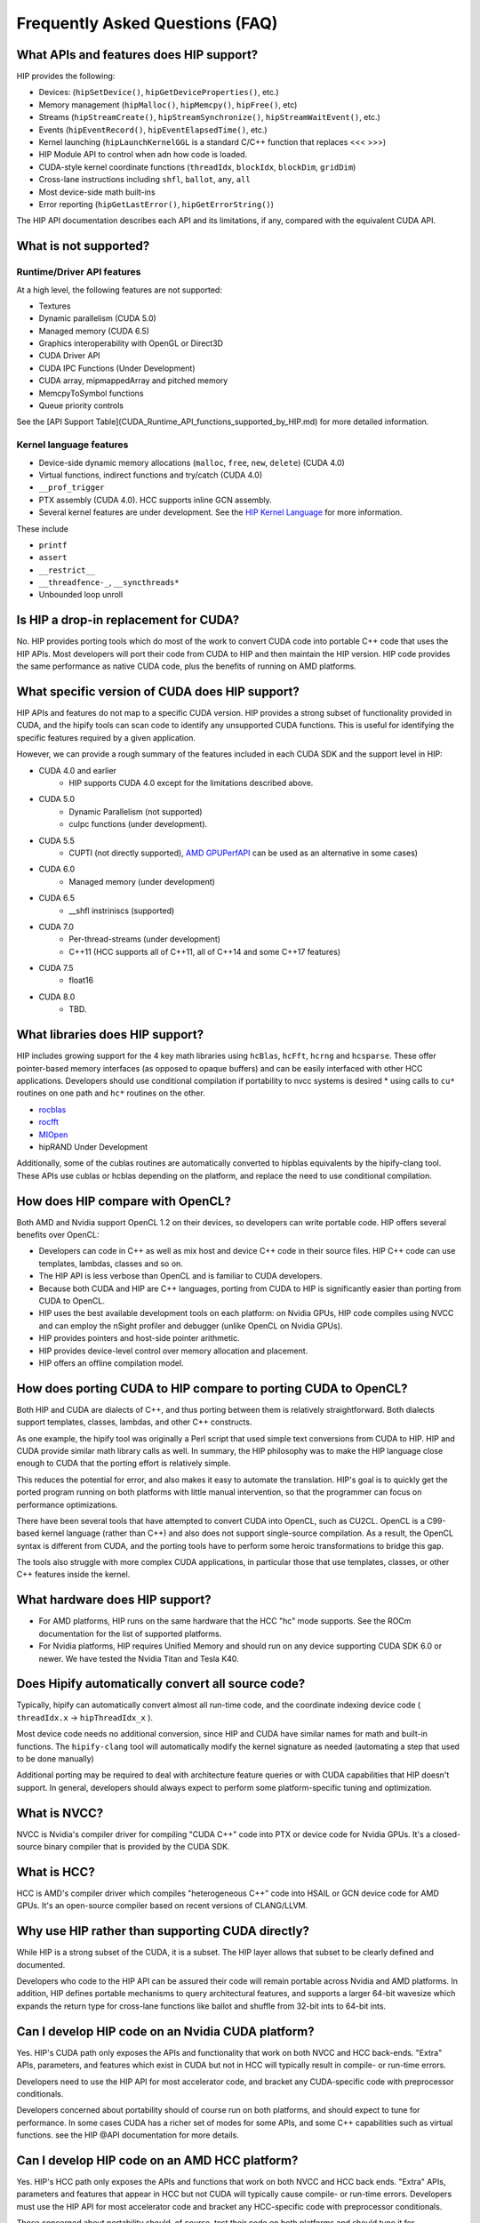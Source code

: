 Frequently Asked Questions (FAQ)
================================


What APIs and features does HIP support?
----------------------------------------

HIP provides the following:

* Devices: (``hipSetDevice()``, ``hipGetDeviceProperties()``, etc.)
* Memory management (``hipMalloc()``, ``hipMemcpy()``, ``hipFree()``, etc)
* Streams (``hipStreamCreate()``, ``hipStreamSynchronize()``, ``hipStreamWaitEvent()``,  etc.)
* Events (``hipEventRecord()``, ``hipEventElapsedTime()``, etc.)
* Kernel launching (``hipLaunchKernelGGL`` is a standard C/C++ function that replaces <<< >>>)
* HIP Module API to control when adn how code is loaded.
* CUDA-style kernel coordinate functions (``threadIdx``, ``blockIdx``, ``blockDim``, ``gridDim``)
* Cross-lane instructions including ``shfl``, ``ballot``, ``any``, ``all``
* Most device-side math built-ins
* Error reporting (``hipGetLastError()``, ``hipGetErrorString()``)

The HIP API documentation describes each API and its limitations, if any,
compared with the equivalent CUDA API.

What is not supported?
----------------------

Runtime/Driver API features
"""""""""""""""""""""""""""

At a high level, the following features are not supported:

* Textures
* Dynamic parallelism (CUDA 5.0)
* Managed memory (CUDA 6.5)
* Graphics interoperability with OpenGL or Direct3D
* CUDA Driver API
* CUDA IPC Functions (Under Development)
* CUDA array, mipmappedArray and pitched memory
* MemcpyToSymbol functions
* Queue priority controls

See the [API Support Table](CUDA_Runtime_API_functions_supported_by_HIP.md) for more detailed information.

.. todo API Support Table

Kernel language features
""""""""""""""""""""""""

* Device-side dynamic memory allocations (``malloc``, ``free``, ``new``, ``delete``) (CUDA 4.0)
* Virtual functions, indirect functions and try/catch (CUDA 4.0)
* ``__prof_trigger``
* PTX assembly (CUDA 4.0).  HCC supports inline GCN assembly.
* Several kernel features are under development.  See the `HIP Kernel Language <hip_kernel_language.md>`_ for more information.

.. todo HIP Kernel Language


These include

* ``printf``
* ``assert``
* ``__restrict__``
* ``__threadfence-_``, ``__syncthreads*``
* Unbounded loop unroll


Is HIP a drop-in replacement for CUDA?
--------------------------------------

No. HIP provides porting tools which do most of the work to convert CUDA code
into portable C++ code that uses the HIP APIs. Most developers will port their
code from CUDA to HIP and then maintain the HIP version. HIP code provides the
same performance as native CUDA code, plus the benefits of running on AMD
platforms.

What specific version of CUDA does HIP support?
-----------------------------------------------

HIP APIs and features do not map to a specific CUDA version. HIP provides a
strong subset of functionality provided in CUDA, and the hipify tools can scan
code to identify any unsupported CUDA functions. This is useful for
identifying the specific features required by a given application.

However, we can provide a rough summary of the features included in each CUDA
SDK and the support level in HIP:

* CUDA 4.0 and earlier
    * HIP supports CUDA 4.0 except for the limitations described above.
* CUDA 5.0
    * Dynamic Parallelism (not supported)
    * cuIpc functions (under development).
* CUDA 5.5
    * CUPTI (not directly supported), `AMD GPUPerfAPI <http://developer.amd.com/tools-and-sdks/graphics-development/gpuperfapi/>`_ can be used as an alternative in some cases)
* CUDA 6.0
    * Managed memory (under development)
* CUDA 6.5
    * __shfl instriniscs (supported)
* CUDA 7.0
    * Per-thread-streams (under development)
    * C++11 (HCC supports all of C++11, all of C++14 and some C++17 features)
* CUDA 7.5
    * float16
* CUDA 8.0
    * TBD.

What libraries does HIP support?
--------------------------------

HIP includes growing support for the 4 key math libraries using ``hcBlas``,
``hcFft``, ``hcrng`` and ``hcsparse``. These offer pointer-based memory
interfaces (as opposed to opaque buffers) and can be easily interfaced with
other HCC applications. Developers should use conditional compilation if
portability to nvcc systems is desired * using calls to ``cu*`` routines on
one path and ``hc*`` routines on the other.

* `rocblas <https://github.com/ROCmSoftwarePlatform/rocBLAS>`_
* `rocfft <https://github.com/ROCmSoftwarePlatform/rocFFT>`_
* `MIOpen <https://github.com/ROCmSoftwarePlatform/MIOpen>`_
* hipRAND Under Development

Additionally, some of the cublas routines are automatically converted to
hipblas equivalents by the hipify-clang tool.  These APIs use cublas or hcblas
depending on the platform, and replace the need to use conditional
compilation.

How does HIP compare with OpenCL?
---------------------------------

Both AMD and Nvidia support OpenCL 1.2 on their devices, so developers can
write portable code. HIP offers several benefits over OpenCL:

* Developers can code in C++ as well as mix host and device C++ code in their
  source files. HIP C++ code can use templates, lambdas, classes and so on.
* The HIP API is less verbose than OpenCL and is familiar to CUDA developers.
* Because both CUDA and HIP are C++ languages, porting from CUDA to HIP is
  significantly easier than porting from CUDA to OpenCL.
* HIP uses the best available development tools on each platform: on 
  Nvidia GPUs, HIP code compiles using NVCC and can employ the nSight profiler
  and debugger (unlike OpenCL on Nvidia GPUs).
* HIP provides pointers and host-side pointer arithmetic.
* HIP provides device-level control over memory allocation and placement.
* HIP offers an offline compilation model.

How does porting CUDA to HIP compare to porting CUDA to OpenCL?
---------------------------------------------------------------

Both HIP and CUDA are dialects of C++, and thus porting between them is
relatively straightforward. Both dialects support templates, classes, lambdas,
and other C++ constructs.

As one example, the hipify tool was originally a Perl script that used simple
text conversions from CUDA to HIP. HIP and CUDA provide similar math library
calls as well. In summary, the HIP philosophy was to make the HIP language
close enough to CUDA that the porting effort is relatively simple.

This reduces the potential for error, and also makes it easy to automate the
translation.  HIP's goal is to quickly get the ported program running on both
platforms with little manual intervention, so that the programmer can focus on
performance optimizations.

There have been several tools that have attempted to convert CUDA into OpenCL,
such as CU2CL.  OpenCL is a C99-based kernel language (rather than C++) and
also does not support single-source compilation. As a result, the OpenCL
syntax is different from CUDA, and the porting tools have to perform some
heroic transformations to bridge this gap.

The tools also struggle with more complex CUDA applications, in particular
those that use templates, classes, or other C++ features inside the kernel.


What hardware does HIP support?
-------------------------------

* For AMD platforms, HIP runs on the same hardware that the HCC "hc" mode
  supports.  See the ROCm documentation for the list of supported platforms. 
* For Nvidia platforms, HIP requires Unified Memory and should run on any
  device supporting CUDA SDK 6.0 or newer. We have tested the Nvidia Titan and
  Tesla K40.

Does Hipify automatically convert all source code?
--------------------------------------------------

Typically, hipify can automatically convert almost all run-time code, and the
coordinate indexing device code ( ``threadIdx.x`` -> ``hipThreadIdx_x`` ).

Most device code needs no additional conversion, since HIP and CUDA have
similar names for math and built-in functions. The ``hipify-clang`` tool will
automatically modify the kernel signature as needed (automating a step that
used to be done manually)

Additional porting may be required to deal with architecture feature queries
or with CUDA capabilities that HIP doesn't support. In general, developers
should always expect to perform some platform-specific tuning and
optimization.

What is NVCC?
-------------

NVCC is Nvidia's compiler driver for compiling "CUDA C++" code into PTX or
device code for Nvidia GPUs. It's a closed-source binary compiler that is
provided by the CUDA SDK.

What is HCC?
------------

HCC is AMD's compiler driver which compiles "heterogeneous C++" code into
HSAIL or GCN device code for AMD GPUs.  It's an open-source compiler based on
recent versions of CLANG/LLVM.

Why use HIP rather than supporting CUDA directly?
-------------------------------------------------

While HIP is a strong subset of the CUDA, it is a subset. The HIP layer
allows that subset to be clearly defined and documented.

Developers who code to the HIP API can be assured their code will remain
portable across Nvidia and AMD platforms. In addition, HIP defines portable
mechanisms to query architectural features, and supports a larger 64-bit
wavesize which expands the return type for cross-lane functions like ballot
and shuffle from 32-bit ints to 64-bit ints.

Can I develop HIP code on an Nvidia CUDA platform?
--------------------------------------------------

Yes. HIP's CUDA path only exposes the APIs and functionality that work on
both NVCC and HCC back-ends. "Extra" APIs, parameters, and features which
exist in CUDA but not in HCC will typically result in compile- or run-time
errors.

Developers need to use the HIP API for most accelerator code, and bracket any
CUDA-specific code with preprocessor conditionals.

Developers concerned about portability should of course run on both platforms,
and should expect to tune for performance. In some cases CUDA has a richer set
of modes for some APIs, and some C++ capabilities such as virtual functions.
see the HIP @API documentation for more details.

Can I develop HIP code on an AMD HCC platform?
----------------------------------------------

Yes. HIP's HCC path only exposes the APIs and functions that work on both NVCC
and HCC back ends. "Extra" APIs, parameters and features that appear in HCC
but not CUDA will typically cause compile- or run-time errors. Developers must
use the HIP API for most accelerator code and bracket any HCC-specific code
with preprocessor conditionals.

Those concerned about portability should, of course, test their code on both
platforms and should tune it for performance. Typically, HCC supports a more
modern set of C++11/C++14/C++17 features, so HIP developers who want
portability should be careful when using advanced C++ features on the hc path.
